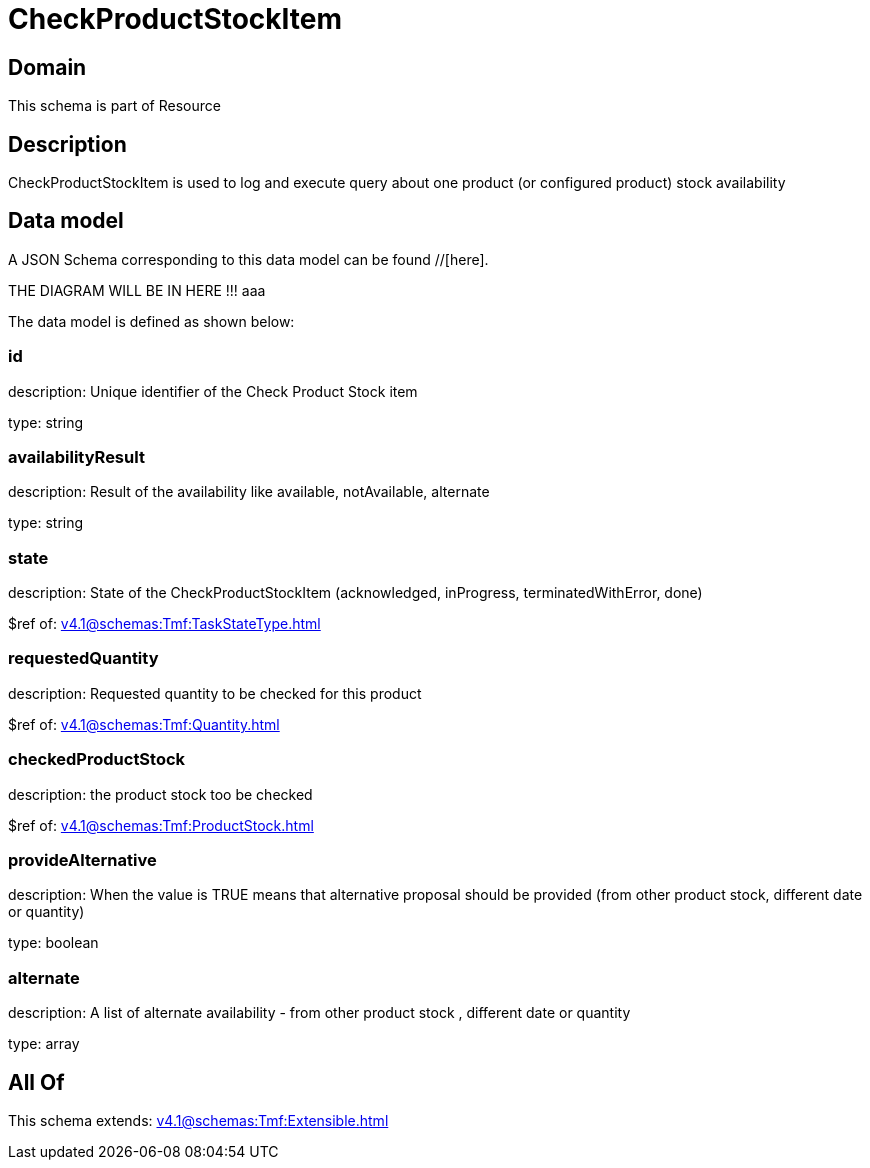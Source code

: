 = CheckProductStockItem

[#domain]
== Domain

This schema is part of Resource

[#description]
== Description
CheckProductStockItem is used to log and execute query about one product (or configured product) stock availability


[#data_model]
== Data model

A JSON Schema corresponding to this data model can be found //[here].

THE DIAGRAM WILL BE IN HERE !!!
aaa

The data model is defined as shown below:


=== id
description: Unique identifier of the Check Product Stock item

type: string


=== availabilityResult
description: Result of the availability like available, notAvailable, alternate

type: string


=== state
description: State of the CheckProductStockItem (acknowledged, inProgress, terminatedWithError, done)

$ref of: xref:v4.1@schemas:Tmf:TaskStateType.adoc[]


=== requestedQuantity
description: Requested quantity to be checked for this product

$ref of: xref:v4.1@schemas:Tmf:Quantity.adoc[]


=== checkedProductStock
description: the product stock too be checked

$ref of: xref:v4.1@schemas:Tmf:ProductStock.adoc[]


=== provideAlternative
description: When the value is TRUE means that alternative proposal should be provided (from other product stock, different date or quantity)

type: boolean


=== alternate
description: A list of alternate availability - from other product stock , different date or quantity

type: array


[#all_of]
== All Of

This schema extends: xref:v4.1@schemas:Tmf:Extensible.adoc[]
